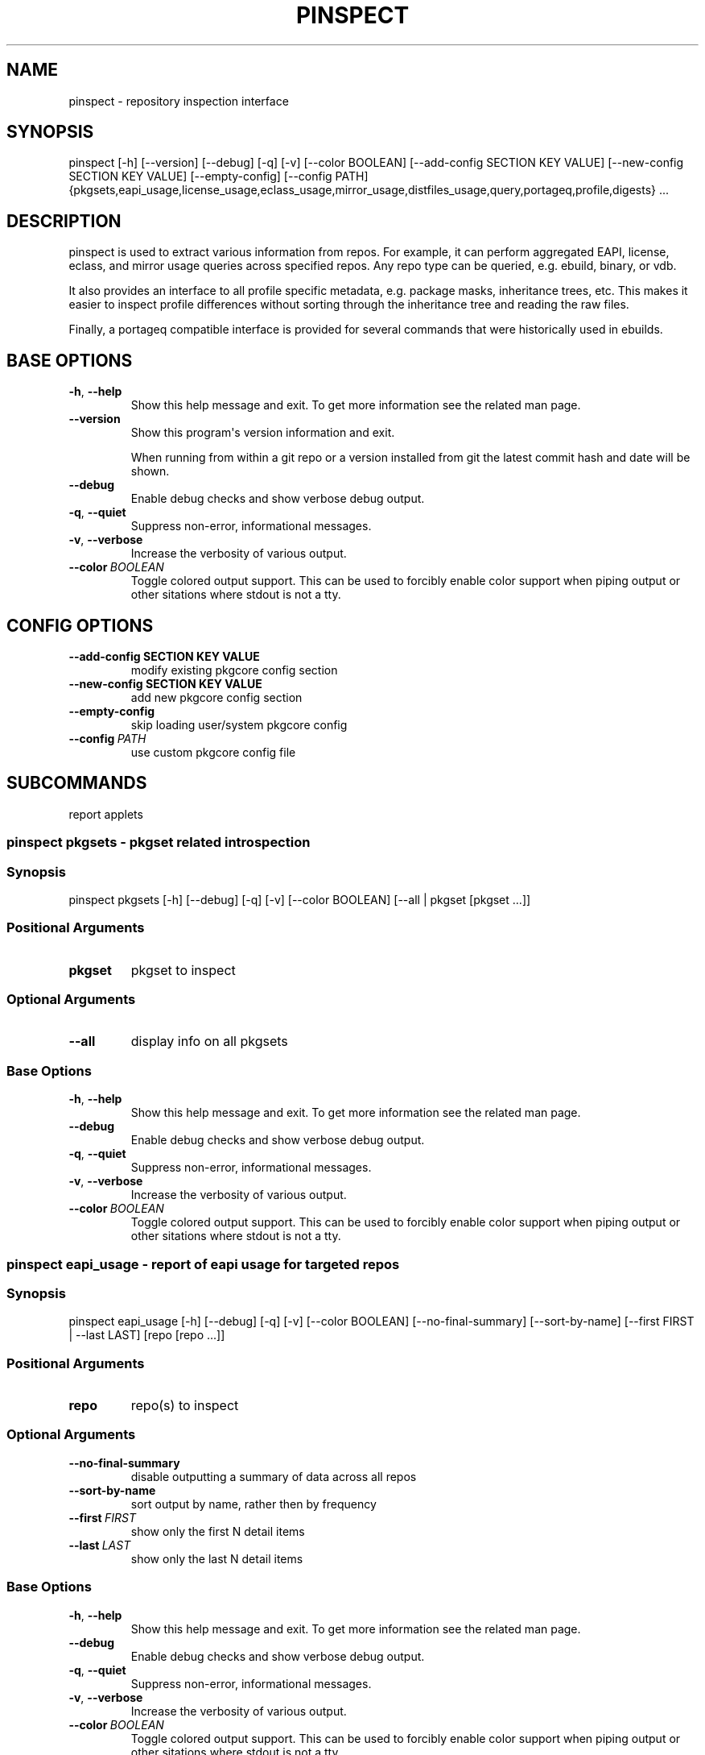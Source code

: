 .\" Man page generated from reStructuredText.
.
.TH "PINSPECT" "1" "Jul 05, 2020" "0.10.13" "pkgcore"
.SH NAME
pinspect \- repository inspection interface
.
.nr rst2man-indent-level 0
.
.de1 rstReportMargin
\\$1 \\n[an-margin]
level \\n[rst2man-indent-level]
level margin: \\n[rst2man-indent\\n[rst2man-indent-level]]
-
\\n[rst2man-indent0]
\\n[rst2man-indent1]
\\n[rst2man-indent2]
..
.de1 INDENT
.\" .rstReportMargin pre:
. RS \\$1
. nr rst2man-indent\\n[rst2man-indent-level] \\n[an-margin]
. nr rst2man-indent-level +1
.\" .rstReportMargin post:
..
.de UNINDENT
. RE
.\" indent \\n[an-margin]
.\" old: \\n[rst2man-indent\\n[rst2man-indent-level]]
.nr rst2man-indent-level -1
.\" new: \\n[rst2man-indent\\n[rst2man-indent-level]]
.in \\n[rst2man-indent\\n[rst2man-indent-level]]u
..
.SH SYNOPSIS
.sp
pinspect [\-h] [\-\-version] [\-\-debug] [\-q] [\-v] [\-\-color BOOLEAN] [\-\-add\-config SECTION KEY VALUE] [\-\-new\-config SECTION KEY VALUE] [\-\-empty\-config] [\-\-config PATH] {pkgsets,eapi_usage,license_usage,eclass_usage,mirror_usage,distfiles_usage,query,portageq,profile,digests} ...
.SH DESCRIPTION
.sp
pinspect is used to extract various information from repos. For example,
it can perform aggregated EAPI, license, eclass, and mirror usage queries
across specified repos. Any repo type can be queried, e.g. ebuild,
binary, or vdb.
.sp
It also provides an interface to all profile specific metadata, e.g. package
masks, inheritance trees, etc. This makes it easier to inspect profile
differences without sorting through the inheritance tree and reading the raw
files.
.sp
Finally, a portageq compatible interface is provided for several commands that
were historically used in ebuilds.
.SH BASE OPTIONS
.INDENT 0.0
.TP
.B \-h\fP,\fB  \-\-help
Show this help message and exit. To get more
information see the related man page.
.TP
.B \-\-version
Show this program\(aqs version information and exit.
.sp
When running from within a git repo or a version
installed from git the latest commit hash and date will
be shown.
.TP
.B \-\-debug
Enable debug checks and show verbose debug output.
.TP
.B \-q\fP,\fB  \-\-quiet
Suppress non\-error, informational messages.
.TP
.B \-v\fP,\fB  \-\-verbose
Increase the verbosity of various output.
.TP
.BI \-\-color \ BOOLEAN
Toggle colored output support. This can be used to forcibly
enable color support when piping output or other sitations
where stdout is not a tty.
.UNINDENT
.SH CONFIG OPTIONS
.INDENT 0.0
.TP
.B \-\-add\-config SECTION KEY VALUE
modify existing pkgcore config section
.TP
.B \-\-new\-config SECTION KEY VALUE
add new pkgcore config section
.UNINDENT
.INDENT 0.0
.TP
.B \-\-empty\-config
skip loading user/system pkgcore config
.TP
.BI \-\-config \ PATH
use custom pkgcore config file
.UNINDENT
.SH SUBCOMMANDS
.sp
report applets
.SS pinspect pkgsets \- pkgset related introspection
.SS Synopsis
.sp
pinspect pkgsets [\-h] [\-\-debug] [\-q] [\-v] [\-\-color BOOLEAN] [\-\-all | pkgset [pkgset ...]]
.SS Positional Arguments
.INDENT 0.0
.TP
.B pkgset
pkgset to inspect
.UNINDENT
.SS Optional Arguments
.INDENT 0.0
.TP
.B \-\-all
display info on all pkgsets
.UNINDENT
.SS Base Options
.INDENT 0.0
.TP
.B \-h\fP,\fB  \-\-help
Show this help message and exit. To get more
information see the related man page.
.TP
.B \-\-debug
Enable debug checks and show verbose debug output.
.TP
.B \-q\fP,\fB  \-\-quiet
Suppress non\-error, informational messages.
.TP
.B \-v\fP,\fB  \-\-verbose
Increase the verbosity of various output.
.TP
.BI \-\-color \ BOOLEAN
Toggle colored output support. This can be used to forcibly
enable color support when piping output or other sitations
where stdout is not a tty.
.UNINDENT
.SS pinspect eapi_usage \- report of eapi usage for targeted repos
.SS Synopsis
.sp
pinspect eapi_usage [\-h] [\-\-debug] [\-q] [\-v] [\-\-color BOOLEAN] [\-\-no\-final\-summary] [\-\-sort\-by\-name] [\-\-first FIRST | \-\-last LAST] [repo [repo ...]]
.SS Positional Arguments
.INDENT 0.0
.TP
.B repo
repo(s) to inspect
.UNINDENT
.SS Optional Arguments
.INDENT 0.0
.TP
.B \-\-no\-final\-summary
disable outputting a summary of data across all repos
.TP
.B \-\-sort\-by\-name
sort output by name, rather then by frequency
.TP
.BI \-\-first \ FIRST
show only the first N detail items
.TP
.BI \-\-last \ LAST
show only the last N detail items
.UNINDENT
.SS Base Options
.INDENT 0.0
.TP
.B \-h\fP,\fB  \-\-help
Show this help message and exit. To get more
information see the related man page.
.TP
.B \-\-debug
Enable debug checks and show verbose debug output.
.TP
.B \-q\fP,\fB  \-\-quiet
Suppress non\-error, informational messages.
.TP
.B \-v\fP,\fB  \-\-verbose
Increase the verbosity of various output.
.TP
.BI \-\-color \ BOOLEAN
Toggle colored output support. This can be used to forcibly
enable color support when piping output or other sitations
where stdout is not a tty.
.UNINDENT
.SS pinspect license_usage \- report of license usage for targeted repos
.SS Synopsis
.sp
pinspect license_usage [\-h] [\-\-debug] [\-q] [\-v] [\-\-color BOOLEAN] [\-\-no\-final\-summary] [\-\-sort\-by\-name] [\-\-first FIRST | \-\-last LAST] [repo [repo ...]]
.SS Positional Arguments
.INDENT 0.0
.TP
.B repo
repo(s) to inspect
.UNINDENT
.SS Optional Arguments
.INDENT 0.0
.TP
.B \-\-no\-final\-summary
disable outputting a summary of data across all repos
.TP
.B \-\-sort\-by\-name
sort output by name, rather then by frequency
.TP
.BI \-\-first \ FIRST
show only the first N detail items
.TP
.BI \-\-last \ LAST
show only the last N detail items
.UNINDENT
.SS Base Options
.INDENT 0.0
.TP
.B \-h\fP,\fB  \-\-help
Show this help message and exit. To get more
information see the related man page.
.TP
.B \-\-debug
Enable debug checks and show verbose debug output.
.TP
.B \-q\fP,\fB  \-\-quiet
Suppress non\-error, informational messages.
.TP
.B \-v\fP,\fB  \-\-verbose
Increase the verbosity of various output.
.TP
.BI \-\-color \ BOOLEAN
Toggle colored output support. This can be used to forcibly
enable color support when piping output or other sitations
where stdout is not a tty.
.UNINDENT
.SS pinspect eclass_usage \- report of eclass usage for targeted repos
.SS Synopsis
.sp
pinspect eclass_usage [\-h] [\-\-debug] [\-q] [\-v] [\-\-color BOOLEAN] [\-\-no\-final\-summary] [\-\-sort\-by\-name] [\-\-first FIRST | \-\-last LAST] [repo [repo ...]]
.SS Positional Arguments
.INDENT 0.0
.TP
.B repo
repo(s) to inspect
.UNINDENT
.SS Optional Arguments
.INDENT 0.0
.TP
.B \-\-no\-final\-summary
disable outputting a summary of data across all repos
.TP
.B \-\-sort\-by\-name
sort output by name, rather then by frequency
.TP
.BI \-\-first \ FIRST
show only the first N detail items
.TP
.BI \-\-last \ LAST
show only the last N detail items
.UNINDENT
.SS Base Options
.INDENT 0.0
.TP
.B \-h\fP,\fB  \-\-help
Show this help message and exit. To get more
information see the related man page.
.TP
.B \-\-debug
Enable debug checks and show verbose debug output.
.TP
.B \-q\fP,\fB  \-\-quiet
Suppress non\-error, informational messages.
.TP
.B \-v\fP,\fB  \-\-verbose
Increase the verbosity of various output.
.TP
.BI \-\-color \ BOOLEAN
Toggle colored output support. This can be used to forcibly
enable color support when piping output or other sitations
where stdout is not a tty.
.UNINDENT
.SS pinspect mirror_usage \- report of SRC_URI mirror usage for targeted repos
.SS Synopsis
.sp
pinspect mirror_usage [\-h] [\-\-debug] [\-q] [\-v] [\-\-color BOOLEAN] [\-\-no\-final\-summary] [\-\-sort\-by\-name] [\-\-first FIRST | \-\-last LAST] [repo [repo ...]]
.SS Positional Arguments
.INDENT 0.0
.TP
.B repo
repo(s) to inspect
.UNINDENT
.SS Optional Arguments
.INDENT 0.0
.TP
.B \-\-no\-final\-summary
disable outputting a summary of data across all repos
.TP
.B \-\-sort\-by\-name
sort output by name, rather then by frequency
.TP
.BI \-\-first \ FIRST
show only the first N detail items
.TP
.BI \-\-last \ LAST
show only the last N detail items
.UNINDENT
.SS Base Options
.INDENT 0.0
.TP
.B \-h\fP,\fB  \-\-help
Show this help message and exit. To get more
information see the related man page.
.TP
.B \-\-debug
Enable debug checks and show verbose debug output.
.TP
.B \-q\fP,\fB  \-\-quiet
Suppress non\-error, informational messages.
.TP
.B \-v\fP,\fB  \-\-verbose
Increase the verbosity of various output.
.TP
.BI \-\-color \ BOOLEAN
Toggle colored output support. This can be used to forcibly
enable color support when piping output or other sitations
where stdout is not a tty.
.UNINDENT
.SS pinspect distfiles_usage \- report detailing distfiles space usage for targeted repos
.SS Synopsis
.sp
pinspect distfiles_usage [\-h] [\-\-debug] [\-q] [\-v] [\-\-color BOOLEAN] [\-\-no\-final\-summary | \-\-no\-repo\-summary | \-\-no\-detail] [\-\-sort\-by\-name] [\-\-first FIRST | \-\-last LAST] [\-\-include\-nonmirrored] [\-\-include\-restricted] [repo [repo ...]]
.SS Positional Arguments
.INDENT 0.0
.TP
.B repo
repo(s) to inspect
.UNINDENT
.SS Optional Arguments
.INDENT 0.0
.TP
.B \-\-no\-final\-summary
disable outputting a summary of data across all repos
.TP
.B \-\-no\-repo\-summary
disable outputting repo summaries
.TP
.B \-\-no\-detail
disable outputting a detail view of all repos
.TP
.B \-\-sort\-by\-name
sort output by name, rather then by frequency
.TP
.BI \-\-first \ FIRST
show only the first N detail items
.TP
.BI \-\-last \ LAST
show only the last N detail items
.TP
.B \-\-include\-nonmirrored
if set, nonmirrored  distfiles will be included in the total
.TP
.B \-\-include\-restricted
if set, fetch restricted distfiles will be included in the total
.UNINDENT
.SS Base Options
.INDENT 0.0
.TP
.B \-h\fP,\fB  \-\-help
Show this help message and exit. To get more
information see the related man page.
.TP
.B \-\-debug
Enable debug checks and show verbose debug output.
.TP
.B \-q\fP,\fB  \-\-quiet
Suppress non\-error, informational messages.
.TP
.B \-v\fP,\fB  \-\-verbose
Increase the verbosity of various output.
.TP
.BI \-\-color \ BOOLEAN
Toggle colored output support. This can be used to forcibly
enable color support when piping output or other sitations
where stdout is not a tty.
.UNINDENT
.SS pinspect query \- auxiliary access to ebuild/repo info via portageq akin api
.SS Synopsis
.sp
pinspect query [\-h] [\-\-debug] [\-q] [\-v] [\-\-color BOOLEAN] {best_version,env_var,get_profiles,get_repo_path,get_repos,has_version,mass_best_version} ...
.SS Base Options
.INDENT 0.0
.TP
.B \-h\fP,\fB  \-\-help
Show this help message and exit. To get more
information see the related man page.
.TP
.B \-\-debug
Enable debug checks and show verbose debug output.
.TP
.B \-q\fP,\fB  \-\-quiet
Suppress non\-error, informational messages.
.TP
.B \-v\fP,\fB  \-\-verbose
Increase the verbosity of various output.
.TP
.BI \-\-color \ BOOLEAN
Toggle colored output support. This can be used to forcibly
enable color support when piping output or other sitations
where stdout is not a tty.
.UNINDENT
.SS Subcommands
.sp
query commands
.SS pinspect query best_version \- Return the maximum visible version for a given atom.
.SS Synopsis
.sp
pinspect query best_version [\-h] [\-\-debug] [\-q] [\-v] [\-\-color BOOLEAN] [\-\-eapi ATOM_KLS] [\-\-use USE] [\-\-domain DOMAIN | \-\-domain\-at\-root DOMAIN] atom
.SS Positional Arguments
.INDENT 0.0
.TP
.B atom
atom to inspect
.UNINDENT
.SS Optional Arguments
.INDENT 0.0
.TP
.BI \-\-eapi \ ATOM_KLS
limit all operations to just what the given EAPI supports.
.TP
.BI \-\-use \ USE
override the use flags used for transititive USE deps\- dev\-lang/python[threads=] for example
.TP
.BI \-\-domain \ DOMAIN
custom pkgcore domain to use for this operation
.TP
.BI \-\-domain\-at\-root \ DOMAIN
specify the domain to use via its root path
.UNINDENT
.SS Base Options
.INDENT 0.0
.TP
.B \-h\fP,\fB  \-\-help
Show this help message and exit. To get more
information see the related man page.
.TP
.B \-\-debug
Enable debug checks and show verbose debug output.
.TP
.B \-q\fP,\fB  \-\-quiet
Suppress non\-error, informational messages.
.TP
.B \-v\fP,\fB  \-\-verbose
Increase the verbosity of various output.
.TP
.BI \-\-color \ BOOLEAN
Toggle colored output support. This can be used to forcibly
enable color support when piping output or other sitations
where stdout is not a tty.
.UNINDENT
.SS pinspect query env_var \- return configuration defined variables.
.SS Synopsis
.sp
pinspect query env_var [\-h] [\-\-debug] [\-q] [\-v] [\-\-color BOOLEAN] [\-\-eapi ATOM_KLS] [\-\-use USE] [\-\-domain DOMAIN | \-\-domain\-at\-root DOMAIN] variable [variable ...]
.SS Positional Arguments
.INDENT 0.0
.TP
.B variable
variable to inspect
.UNINDENT
.SS Optional Arguments
.INDENT 0.0
.TP
.BI \-\-eapi \ ATOM_KLS
limit all operations to just what the given EAPI supports.
.TP
.BI \-\-use \ USE
override the use flags used for transititive USE deps\- dev\-lang/python[threads=] for example
.TP
.BI \-\-domain \ DOMAIN
custom pkgcore domain to use for this operation
.TP
.BI \-\-domain\-at\-root \ DOMAIN
specify the domain to use via its root path
.UNINDENT
.SS Base Options
.INDENT 0.0
.TP
.B \-h\fP,\fB  \-\-help
Show this help message and exit. To get more
information see the related man page.
.TP
.B \-\-debug
Enable debug checks and show verbose debug output.
.TP
.B \-q\fP,\fB  \-\-quiet
Suppress non\-error, informational messages.
.TP
.B \-v\fP,\fB  \-\-verbose
Increase the verbosity of various output.
.TP
.BI \-\-color \ BOOLEAN
Toggle colored output support. This can be used to forcibly
enable color support when piping output or other sitations
where stdout is not a tty.
.UNINDENT
.SS pinspect query get_profiles
.SS Synopsis
.sp
pinspect query get_profiles [\-h] [\-\-debug] [\-q] [\-v] [\-\-color BOOLEAN] [\-\-eapi ATOM_KLS] [\-\-use USE] [\-\-domain DOMAIN | \-\-domain\-at\-root DOMAIN] repo_id
.SS Positional Arguments
.INDENT 0.0
.TP
.B repo_id
repo_id to inspect
.UNINDENT
.SS Optional Arguments
.INDENT 0.0
.TP
.BI \-\-eapi \ ATOM_KLS
limit all operations to just what the given EAPI supports.
.TP
.BI \-\-use \ USE
override the use flags used for transititive USE deps\- dev\-lang/python[threads=] for example
.TP
.BI \-\-domain \ DOMAIN
custom pkgcore domain to use for this operation
.TP
.BI \-\-domain\-at\-root \ DOMAIN
specify the domain to use via its root path
.UNINDENT
.SS Base Options
.INDENT 0.0
.TP
.B \-h\fP,\fB  \-\-help
Show this help message and exit. To get more
information see the related man page.
.TP
.B \-\-debug
Enable debug checks and show verbose debug output.
.TP
.B \-q\fP,\fB  \-\-quiet
Suppress non\-error, informational messages.
.TP
.B \-v\fP,\fB  \-\-verbose
Increase the verbosity of various output.
.TP
.BI \-\-color \ BOOLEAN
Toggle colored output support. This can be used to forcibly
enable color support when piping output or other sitations
where stdout is not a tty.
.UNINDENT
.SS pinspect query get_repo_path
.SS Synopsis
.sp
pinspect query get_repo_path [\-h] [\-\-debug] [\-q] [\-v] [\-\-color BOOLEAN] [\-\-eapi ATOM_KLS] [\-\-use USE] [\-\-domain DOMAIN | \-\-domain\-at\-root DOMAIN] repo_id
.SS Positional Arguments
.INDENT 0.0
.TP
.B repo_id
repo_id to inspect
.UNINDENT
.SS Optional Arguments
.INDENT 0.0
.TP
.BI \-\-eapi \ ATOM_KLS
limit all operations to just what the given EAPI supports.
.TP
.BI \-\-use \ USE
override the use flags used for transititive USE deps\- dev\-lang/python[threads=] for example
.TP
.BI \-\-domain \ DOMAIN
custom pkgcore domain to use for this operation
.TP
.BI \-\-domain\-at\-root \ DOMAIN
specify the domain to use via its root path
.UNINDENT
.SS Base Options
.INDENT 0.0
.TP
.B \-h\fP,\fB  \-\-help
Show this help message and exit. To get more
information see the related man page.
.TP
.B \-\-debug
Enable debug checks and show verbose debug output.
.TP
.B \-q\fP,\fB  \-\-quiet
Suppress non\-error, informational messages.
.TP
.B \-v\fP,\fB  \-\-verbose
Increase the verbosity of various output.
.TP
.BI \-\-color \ BOOLEAN
Toggle colored output support. This can be used to forcibly
enable color support when piping output or other sitations
where stdout is not a tty.
.UNINDENT
.SS pinspect query get_repos
.SS Synopsis
.sp
pinspect query get_repos [\-h] [\-\-debug] [\-q] [\-v] [\-\-color BOOLEAN] [\-\-eapi ATOM_KLS] [\-\-use USE] [\-\-domain DOMAIN | \-\-domain\-at\-root DOMAIN]
.SS Optional Arguments
.INDENT 0.0
.TP
.BI \-\-eapi \ ATOM_KLS
limit all operations to just what the given EAPI supports.
.TP
.BI \-\-use \ USE
override the use flags used for transititive USE deps\- dev\-lang/python[threads=] for example
.TP
.BI \-\-domain \ DOMAIN
custom pkgcore domain to use for this operation
.TP
.BI \-\-domain\-at\-root \ DOMAIN
specify the domain to use via its root path
.UNINDENT
.SS Base Options
.INDENT 0.0
.TP
.B \-h\fP,\fB  \-\-help
Show this help message and exit. To get more
information see the related man page.
.TP
.B \-\-debug
Enable debug checks and show verbose debug output.
.TP
.B \-q\fP,\fB  \-\-quiet
Suppress non\-error, informational messages.
.TP
.B \-v\fP,\fB  \-\-verbose
Increase the verbosity of various output.
.TP
.BI \-\-color \ BOOLEAN
Toggle colored output support. This can be used to forcibly
enable color support when piping output or other sitations
where stdout is not a tty.
.UNINDENT
.SS pinspect query has_version \- Return 0 if an atom is merged, 1 if not.
.SS Synopsis
.sp
pinspect query has_version [\-h] [\-\-debug] [\-q] [\-v] [\-\-color BOOLEAN] [\-\-eapi ATOM_KLS] [\-\-use USE] [\-\-domain DOMAIN | \-\-domain\-at\-root DOMAIN] atom
.SS Positional Arguments
.INDENT 0.0
.TP
.B atom
atom to inspect
.UNINDENT
.SS Optional Arguments
.INDENT 0.0
.TP
.BI \-\-eapi \ ATOM_KLS
limit all operations to just what the given EAPI supports.
.TP
.BI \-\-use \ USE
override the use flags used for transititive USE deps\- dev\-lang/python[threads=] for example
.TP
.BI \-\-domain \ DOMAIN
custom pkgcore domain to use for this operation
.TP
.BI \-\-domain\-at\-root \ DOMAIN
specify the domain to use via its root path
.UNINDENT
.SS Base Options
.INDENT 0.0
.TP
.B \-h\fP,\fB  \-\-help
Show this help message and exit. To get more
information see the related man page.
.TP
.B \-\-debug
Enable debug checks and show verbose debug output.
.TP
.B \-q\fP,\fB  \-\-quiet
Suppress non\-error, informational messages.
.TP
.B \-v\fP,\fB  \-\-verbose
Increase the verbosity of various output.
.TP
.BI \-\-color \ BOOLEAN
Toggle colored output support. This can be used to forcibly
enable color support when piping output or other sitations
where stdout is not a tty.
.UNINDENT
.SS pinspect query mass_best_version \- multiple best_version calls.
.SS Synopsis
.sp
pinspect query mass_best_version [\-h] [\-\-debug] [\-q] [\-v] [\-\-color BOOLEAN] [\-\-eapi ATOM_KLS] [\-\-use USE] [\-\-domain DOMAIN | \-\-domain\-at\-root DOMAIN] atom [atom ...]
.SS Positional Arguments
.INDENT 0.0
.TP
.B atom
atom to inspect
.UNINDENT
.SS Optional Arguments
.INDENT 0.0
.TP
.BI \-\-eapi \ ATOM_KLS
limit all operations to just what the given EAPI supports.
.TP
.BI \-\-use \ USE
override the use flags used for transititive USE deps\- dev\-lang/python[threads=] for example
.TP
.BI \-\-domain \ DOMAIN
custom pkgcore domain to use for this operation
.TP
.BI \-\-domain\-at\-root \ DOMAIN
specify the domain to use via its root path
.UNINDENT
.SS Base Options
.INDENT 0.0
.TP
.B \-h\fP,\fB  \-\-help
Show this help message and exit. To get more
information see the related man page.
.TP
.B \-\-debug
Enable debug checks and show verbose debug output.
.TP
.B \-q\fP,\fB  \-\-quiet
Suppress non\-error, informational messages.
.TP
.B \-v\fP,\fB  \-\-verbose
Increase the verbosity of various output.
.TP
.BI \-\-color \ BOOLEAN
Toggle colored output support. This can be used to forcibly
enable color support when piping output or other sitations
where stdout is not a tty.
.UNINDENT
.SS pinspect portageq \- portageq compatible interface to query commands
.SS Synopsis
.sp
pinspect portageq [\-h] [\-\-debug] [\-q] [\-v] [\-\-color BOOLEAN] {best_version,envvar,envvar2,get_repo_news_path,get_repo_path,get_repos,has_version,mass_best_version,match} ...
.SS Base Options
.INDENT 0.0
.TP
.B \-h\fP,\fB  \-\-help
Show this help message and exit. To get more
information see the related man page.
.TP
.B \-\-debug
Enable debug checks and show verbose debug output.
.TP
.B \-q\fP,\fB  \-\-quiet
Suppress non\-error, informational messages.
.TP
.B \-v\fP,\fB  \-\-verbose
Increase the verbosity of various output.
.TP
.BI \-\-color \ BOOLEAN
Toggle colored output support. This can be used to forcibly
enable color support when piping output or other sitations
where stdout is not a tty.
.UNINDENT
.SS Subcommands
.sp
portageq commands
.SS pinspect portageq best_version \- Return the maximum visible version for a given atom.
.SS Synopsis
.sp
pinspect portageq best_version [\-h] [\-\-debug] [\-q] [\-v] [\-\-color BOOLEAN] [\-\-eapi ATOM_KLS] [\-\-use USE] root atom
.SS Positional Arguments
.INDENT 0.0
.TP
.B root
the domain that lives at root will be used
.TP
.B atom
atom to inspect
.UNINDENT
.SS Optional Arguments
.INDENT 0.0
.TP
.BI \-\-eapi \ ATOM_KLS
limit all operations to just what the given EAPI supports.
.TP
.BI \-\-use \ USE
override the use flags used for transititive USE deps\- dev\-lang/python[threads=] for example
.UNINDENT
.SS Base Options
.INDENT 0.0
.TP
.B \-h\fP,\fB  \-\-help
Show this help message and exit. To get more
information see the related man page.
.TP
.B \-\-debug
Enable debug checks and show verbose debug output.
.TP
.B \-q\fP,\fB  \-\-quiet
Suppress non\-error, informational messages.
.TP
.B \-v\fP,\fB  \-\-verbose
Increase the verbosity of various output.
.TP
.BI \-\-color \ BOOLEAN
Toggle colored output support. This can be used to forcibly
enable color support when piping output or other sitations
where stdout is not a tty.
.UNINDENT
.SS pinspect portageq envvar \- return configuration defined variables.  Use envvar2 instead, this will be removed.
.SS Synopsis
.sp
pinspect portageq envvar [\-h] [\-\-debug] [\-q] [\-v] [\-\-color BOOLEAN] [\-\-eapi ATOM_KLS] [\-\-use USE] [root] variable [variable ...]
.SS Positional Arguments
.INDENT 0.0
.TP
.B root
the domain that lives at root will be used
.TP
.B variable
variable to inspect
.UNINDENT
.SS Optional Arguments
.INDENT 0.0
.TP
.BI \-\-eapi \ ATOM_KLS
limit all operations to just what the given EAPI supports.
.TP
.BI \-\-use \ USE
override the use flags used for transititive USE deps\- dev\-lang/python[threads=] for example
.UNINDENT
.SS Base Options
.INDENT 0.0
.TP
.B \-h\fP,\fB  \-\-help
Show this help message and exit. To get more
information see the related man page.
.TP
.B \-\-debug
Enable debug checks and show verbose debug output.
.TP
.B \-q\fP,\fB  \-\-quiet
Suppress non\-error, informational messages.
.TP
.B \-v\fP,\fB  \-\-verbose
Increase the verbosity of various output.
.TP
.BI \-\-color \ BOOLEAN
Toggle colored output support. This can be used to forcibly
enable color support when piping output or other sitations
where stdout is not a tty.
.UNINDENT
.SS pinspect portageq envvar2 \- return configuration defined variables.
.SS Synopsis
.sp
pinspect portageq envvar2 [\-h] [\-\-debug] [\-q] [\-v] [\-\-color BOOLEAN] [\-\-eapi ATOM_KLS] [\-\-use USE] root variable [variable ...]
.SS Positional Arguments
.INDENT 0.0
.TP
.B root
the domain that lives at root will be used
.TP
.B variable
variable to inspect
.UNINDENT
.SS Optional Arguments
.INDENT 0.0
.TP
.BI \-\-eapi \ ATOM_KLS
limit all operations to just what the given EAPI supports.
.TP
.BI \-\-use \ USE
override the use flags used for transititive USE deps\- dev\-lang/python[threads=] for example
.UNINDENT
.SS Base Options
.INDENT 0.0
.TP
.B \-h\fP,\fB  \-\-help
Show this help message and exit. To get more
information see the related man page.
.TP
.B \-\-debug
Enable debug checks and show verbose debug output.
.TP
.B \-q\fP,\fB  \-\-quiet
Suppress non\-error, informational messages.
.TP
.B \-v\fP,\fB  \-\-verbose
Increase the verbosity of various output.
.TP
.BI \-\-color \ BOOLEAN
Toggle colored output support. This can be used to forcibly
enable color support when piping output or other sitations
where stdout is not a tty.
.UNINDENT
.SS pinspect portageq get_repo_news_path
.SS Synopsis
.sp
pinspect portageq get_repo_news_path [\-h] [\-\-debug] [\-q] [\-v] [\-\-color BOOLEAN] [\-\-eapi ATOM_KLS] [\-\-use USE] [root] repo_id
.SS Positional Arguments
.INDENT 0.0
.TP
.B root
root to inspect
.TP
.B repo_id
repo_id to inspect
.UNINDENT
.SS Optional Arguments
.INDENT 0.0
.TP
.BI \-\-eapi \ ATOM_KLS
limit all operations to just what the given EAPI supports.
.TP
.BI \-\-use \ USE
override the use flags used for transititive USE deps\- dev\-lang/python[threads=] for example
.UNINDENT
.SS Base Options
.INDENT 0.0
.TP
.B \-h\fP,\fB  \-\-help
Show this help message and exit. To get more
information see the related man page.
.TP
.B \-\-debug
Enable debug checks and show verbose debug output.
.TP
.B \-q\fP,\fB  \-\-quiet
Suppress non\-error, informational messages.
.TP
.B \-v\fP,\fB  \-\-verbose
Increase the verbosity of various output.
.TP
.BI \-\-color \ BOOLEAN
Toggle colored output support. This can be used to forcibly
enable color support when piping output or other sitations
where stdout is not a tty.
.UNINDENT
.SS pinspect portageq get_repo_path
.SS Synopsis
.sp
pinspect portageq get_repo_path [\-h] [\-\-debug] [\-q] [\-v] [\-\-color BOOLEAN] [\-\-eapi ATOM_KLS] [\-\-use USE] root repo_id
.SS Positional Arguments
.INDENT 0.0
.TP
.B root
the domain that lives at root will be used
.TP
.B repo_id
repo_id to inspect
.UNINDENT
.SS Optional Arguments
.INDENT 0.0
.TP
.BI \-\-eapi \ ATOM_KLS
limit all operations to just what the given EAPI supports.
.TP
.BI \-\-use \ USE
override the use flags used for transititive USE deps\- dev\-lang/python[threads=] for example
.UNINDENT
.SS Base Options
.INDENT 0.0
.TP
.B \-h\fP,\fB  \-\-help
Show this help message and exit. To get more
information see the related man page.
.TP
.B \-\-debug
Enable debug checks and show verbose debug output.
.TP
.B \-q\fP,\fB  \-\-quiet
Suppress non\-error, informational messages.
.TP
.B \-v\fP,\fB  \-\-verbose
Increase the verbosity of various output.
.TP
.BI \-\-color \ BOOLEAN
Toggle colored output support. This can be used to forcibly
enable color support when piping output or other sitations
where stdout is not a tty.
.UNINDENT
.SS pinspect portageq get_repos
.SS Synopsis
.sp
pinspect portageq get_repos [\-h] [\-\-debug] [\-q] [\-v] [\-\-color BOOLEAN] [\-\-eapi ATOM_KLS] [\-\-use USE] [root]
.SS Positional Arguments
.INDENT 0.0
.TP
.B root
the domain that lives at root will be used
.UNINDENT
.SS Optional Arguments
.INDENT 0.0
.TP
.BI \-\-eapi \ ATOM_KLS
limit all operations to just what the given EAPI supports.
.TP
.BI \-\-use \ USE
override the use flags used for transititive USE deps\- dev\-lang/python[threads=] for example
.UNINDENT
.SS Base Options
.INDENT 0.0
.TP
.B \-h\fP,\fB  \-\-help
Show this help message and exit. To get more
information see the related man page.
.TP
.B \-\-debug
Enable debug checks and show verbose debug output.
.TP
.B \-q\fP,\fB  \-\-quiet
Suppress non\-error, informational messages.
.TP
.B \-v\fP,\fB  \-\-verbose
Increase the verbosity of various output.
.TP
.BI \-\-color \ BOOLEAN
Toggle colored output support. This can be used to forcibly
enable color support when piping output or other sitations
where stdout is not a tty.
.UNINDENT
.SS pinspect portageq has_version \- Return 0 if an atom is merged, 1 if not.
.SS Synopsis
.sp
pinspect portageq has_version [\-h] [\-\-debug] [\-q] [\-v] [\-\-color BOOLEAN] [\-\-eapi ATOM_KLS] [\-\-use USE] root atom
.SS Positional Arguments
.INDENT 0.0
.TP
.B root
the domain that lives at root will be used
.TP
.B atom
atom to inspect
.UNINDENT
.SS Optional Arguments
.INDENT 0.0
.TP
.BI \-\-eapi \ ATOM_KLS
limit all operations to just what the given EAPI supports.
.TP
.BI \-\-use \ USE
override the use flags used for transititive USE deps\- dev\-lang/python[threads=] for example
.UNINDENT
.SS Base Options
.INDENT 0.0
.TP
.B \-h\fP,\fB  \-\-help
Show this help message and exit. To get more
information see the related man page.
.TP
.B \-\-debug
Enable debug checks and show verbose debug output.
.TP
.B \-q\fP,\fB  \-\-quiet
Suppress non\-error, informational messages.
.TP
.B \-v\fP,\fB  \-\-verbose
Increase the verbosity of various output.
.TP
.BI \-\-color \ BOOLEAN
Toggle colored output support. This can be used to forcibly
enable color support when piping output or other sitations
where stdout is not a tty.
.UNINDENT
.SS pinspect portageq mass_best_version \- multiple best_version calls.
.SS Synopsis
.sp
pinspect portageq mass_best_version [\-h] [\-\-debug] [\-q] [\-v] [\-\-color BOOLEAN] [\-\-eapi ATOM_KLS] [\-\-use USE] root atom [atom ...]
.SS Positional Arguments
.INDENT 0.0
.TP
.B root
the domain that lives at root will be used
.TP
.B atom
atom to inspect
.UNINDENT
.SS Optional Arguments
.INDENT 0.0
.TP
.BI \-\-eapi \ ATOM_KLS
limit all operations to just what the given EAPI supports.
.TP
.BI \-\-use \ USE
override the use flags used for transititive USE deps\- dev\-lang/python[threads=] for example
.UNINDENT
.SS Base Options
.INDENT 0.0
.TP
.B \-h\fP,\fB  \-\-help
Show this help message and exit. To get more
information see the related man page.
.TP
.B \-\-debug
Enable debug checks and show verbose debug output.
.TP
.B \-q\fP,\fB  \-\-quiet
Suppress non\-error, informational messages.
.TP
.B \-v\fP,\fB  \-\-verbose
Increase the verbosity of various output.
.TP
.BI \-\-color \ BOOLEAN
Toggle colored output support. This can be used to forcibly
enable color support when piping output or other sitations
where stdout is not a tty.
.UNINDENT
.SS pinspect portageq match \- shorthand for \fIpquery \-\-installed\fP
.SS Synopsis
.sp
pinspect portageq match [\-h] [\-\-debug] [\-q] [\-v] [\-\-color BOOLEAN] [\-\-eapi ATOM_KLS] [\-\-use USE] root atom
.SS Positional Arguments
.INDENT 0.0
.TP
.B root
the domain that lives at root will be used
.TP
.B atom
atom to inspect
.UNINDENT
.SS Optional Arguments
.INDENT 0.0
.TP
.BI \-\-eapi \ ATOM_KLS
limit all operations to just what the given EAPI supports.
.TP
.BI \-\-use \ USE
override the use flags used for transititive USE deps\- dev\-lang/python[threads=] for example
.UNINDENT
.SS Base Options
.INDENT 0.0
.TP
.B \-h\fP,\fB  \-\-help
Show this help message and exit. To get more
information see the related man page.
.TP
.B \-\-debug
Enable debug checks and show verbose debug output.
.TP
.B \-q\fP,\fB  \-\-quiet
Suppress non\-error, informational messages.
.TP
.B \-v\fP,\fB  \-\-verbose
Increase the verbosity of various output.
.TP
.BI \-\-color \ BOOLEAN
Toggle colored output support. This can be used to forcibly
enable color support when piping output or other sitations
where stdout is not a tty.
.UNINDENT
.SS pinspect profile \- profile related querying
.SS Synopsis
.sp
pinspect profile [\-h] [\-\-debug] [\-q] [\-v] [\-\-color BOOLEAN] [\-r REPO] {parent,eapi,status,deprecated,provided,system,use_expand,iuse_effective,masks,unmasks,bashrcs,keywords,accept_keywords,use,masked_use,stable_masked_use,forced_use,stable_forced_use,defaults,arch} ...
.SS Base Options
.INDENT 0.0
.TP
.B \-h\fP,\fB  \-\-help
Show this help message and exit. To get more
information see the related man page.
.TP
.B \-\-debug
Enable debug checks and show verbose debug output.
.TP
.B \-q\fP,\fB  \-\-quiet
Suppress non\-error, informational messages.
.TP
.B \-v\fP,\fB  \-\-verbose
Increase the verbosity of various output.
.TP
.BI \-\-color \ BOOLEAN
Toggle colored output support. This can be used to forcibly
enable color support when piping output or other sitations
where stdout is not a tty.
.UNINDENT
.SS Subcommand Options
.INDENT 0.0
.TP
.BI \-r \ REPO\fR,\fB \ \-\-repo \ REPO
target repo
.UNINDENT
.SS Subcommands
.sp
profile commands
.SS pinspect profile parent \- output the linearized tree of inherited parents
.SS Synopsis
.sp
pinspect profile parent [\-h] [\-\-debug] [\-q] [\-v] [\-\-color BOOLEAN] [profile]
.SS Positional Arguments
.INDENT 0.0
.TP
.B profile
path to the profile to inspect
.UNINDENT
.SS Base Options
.INDENT 0.0
.TP
.B \-h\fP,\fB  \-\-help
Show this help message and exit. To get more
information see the related man page.
.TP
.B \-\-debug
Enable debug checks and show verbose debug output.
.TP
.B \-q\fP,\fB  \-\-quiet
Suppress non\-error, informational messages.
.TP
.B \-v\fP,\fB  \-\-verbose
Increase the verbosity of various output.
.TP
.BI \-\-color \ BOOLEAN
Toggle colored output support. This can be used to forcibly
enable color support when piping output or other sitations
where stdout is not a tty.
.UNINDENT
.SS pinspect profile eapi \- output EAPI support required for reading this profile
.SS Synopsis
.sp
pinspect profile eapi [\-h] [\-\-debug] [\-q] [\-v] [\-\-color BOOLEAN] [profile]
.SS Positional Arguments
.INDENT 0.0
.TP
.B profile
path to the profile to inspect
.UNINDENT
.SS Base Options
.INDENT 0.0
.TP
.B \-h\fP,\fB  \-\-help
Show this help message and exit. To get more
information see the related man page.
.TP
.B \-\-debug
Enable debug checks and show verbose debug output.
.TP
.B \-q\fP,\fB  \-\-quiet
Suppress non\-error, informational messages.
.TP
.B \-v\fP,\fB  \-\-verbose
Increase the verbosity of various output.
.TP
.BI \-\-color \ BOOLEAN
Toggle colored output support. This can be used to forcibly
enable color support when piping output or other sitations
where stdout is not a tty.
.UNINDENT
.SS pinspect profile status \- output profile status
.SS Synopsis
.sp
pinspect profile status [\-h] [\-\-debug] [\-q] [\-v] [\-\-color BOOLEAN] [profile]
.SS Positional Arguments
.INDENT 0.0
.TP
.B profile
path to the profile to inspect
.UNINDENT
.SS Base Options
.INDENT 0.0
.TP
.B \-h\fP,\fB  \-\-help
Show this help message and exit. To get more
information see the related man page.
.TP
.B \-\-debug
Enable debug checks and show verbose debug output.
.TP
.B \-q\fP,\fB  \-\-quiet
Suppress non\-error, informational messages.
.TP
.B \-v\fP,\fB  \-\-verbose
Increase the verbosity of various output.
.TP
.BI \-\-color \ BOOLEAN
Toggle colored output support. This can be used to forcibly
enable color support when piping output or other sitations
where stdout is not a tty.
.UNINDENT
.SS pinspect profile deprecated \- dump deprecation notices, if any
.SS Synopsis
.sp
pinspect profile deprecated [\-h] [\-\-debug] [\-q] [\-v] [\-\-color BOOLEAN] [profile]
.SS Positional Arguments
.INDENT 0.0
.TP
.B profile
path to the profile to inspect
.UNINDENT
.SS Base Options
.INDENT 0.0
.TP
.B \-h\fP,\fB  \-\-help
Show this help message and exit. To get more
information see the related man page.
.TP
.B \-\-debug
Enable debug checks and show verbose debug output.
.TP
.B \-q\fP,\fB  \-\-quiet
Suppress non\-error, informational messages.
.TP
.B \-v\fP,\fB  \-\-verbose
Increase the verbosity of various output.
.TP
.BI \-\-color \ BOOLEAN
Toggle colored output support. This can be used to forcibly
enable color support when piping output or other sitations
where stdout is not a tty.
.UNINDENT
.SS pinspect profile provided \- list all package.provided packages
.SS Synopsis
.sp
pinspect profile provided [\-h] [\-\-debug] [\-q] [\-v] [\-\-color BOOLEAN] [profile]
.SS Positional Arguments
.INDENT 0.0
.TP
.B profile
path to the profile to inspect
.UNINDENT
.SS Base Options
.INDENT 0.0
.TP
.B \-h\fP,\fB  \-\-help
Show this help message and exit. To get more
information see the related man page.
.TP
.B \-\-debug
Enable debug checks and show verbose debug output.
.TP
.B \-q\fP,\fB  \-\-quiet
Suppress non\-error, informational messages.
.TP
.B \-v\fP,\fB  \-\-verbose
Increase the verbosity of various output.
.TP
.BI \-\-color \ BOOLEAN
Toggle colored output support. This can be used to forcibly
enable color support when piping output or other sitations
where stdout is not a tty.
.UNINDENT
.SS pinspect profile system \- output the system package set
.SS Synopsis
.sp
pinspect profile system [\-h] [\-\-debug] [\-q] [\-v] [\-\-color BOOLEAN] [profile]
.SS Positional Arguments
.INDENT 0.0
.TP
.B profile
path to the profile to inspect
.UNINDENT
.SS Base Options
.INDENT 0.0
.TP
.B \-h\fP,\fB  \-\-help
Show this help message and exit. To get more
information see the related man page.
.TP
.B \-\-debug
Enable debug checks and show verbose debug output.
.TP
.B \-q\fP,\fB  \-\-quiet
Suppress non\-error, informational messages.
.TP
.B \-v\fP,\fB  \-\-verbose
Increase the verbosity of various output.
.TP
.BI \-\-color \ BOOLEAN
Toggle colored output support. This can be used to forcibly
enable color support when piping output or other sitations
where stdout is not a tty.
.UNINDENT
.SS pinspect profile use_expand \- output the USE_EXPAND configuration for this profile
.SS Synopsis
.sp
pinspect profile use_expand [\-h] [\-\-debug] [\-q] [\-v] [\-\-color BOOLEAN] [profile]
.SS Positional Arguments
.INDENT 0.0
.TP
.B profile
path to the profile to inspect
.UNINDENT
.SS Base Options
.INDENT 0.0
.TP
.B \-h\fP,\fB  \-\-help
Show this help message and exit. To get more
information see the related man page.
.TP
.B \-\-debug
Enable debug checks and show verbose debug output.
.TP
.B \-q\fP,\fB  \-\-quiet
Suppress non\-error, informational messages.
.TP
.B \-v\fP,\fB  \-\-verbose
Increase the verbosity of various output.
.TP
.BI \-\-color \ BOOLEAN
Toggle colored output support. This can be used to forcibly
enable color support when piping output or other sitations
where stdout is not a tty.
.UNINDENT
.SS pinspect profile iuse_effective \- output the IUSE_EFFECTIVE value for this profile
.SS Synopsis
.sp
pinspect profile iuse_effective [\-h] [\-\-debug] [\-q] [\-v] [\-\-color BOOLEAN] [profile]
.SS Positional Arguments
.INDENT 0.0
.TP
.B profile
path to the profile to inspect
.UNINDENT
.SS Base Options
.INDENT 0.0
.TP
.B \-h\fP,\fB  \-\-help
Show this help message and exit. To get more
information see the related man page.
.TP
.B \-\-debug
Enable debug checks and show verbose debug output.
.TP
.B \-q\fP,\fB  \-\-quiet
Suppress non\-error, informational messages.
.TP
.B \-v\fP,\fB  \-\-verbose
Increase the verbosity of various output.
.TP
.BI \-\-color \ BOOLEAN
Toggle colored output support. This can be used to forcibly
enable color support when piping output or other sitations
where stdout is not a tty.
.UNINDENT
.SS pinspect profile masks \- inspect package masks
.SS Synopsis
.sp
pinspect profile masks [\-h] [\-\-debug] [\-q] [\-v] [\-\-color BOOLEAN] [profile]
.SS Positional Arguments
.INDENT 0.0
.TP
.B profile
path to the profile to inspect
.UNINDENT
.SS Base Options
.INDENT 0.0
.TP
.B \-h\fP,\fB  \-\-help
Show this help message and exit. To get more
information see the related man page.
.TP
.B \-\-debug
Enable debug checks and show verbose debug output.
.TP
.B \-q\fP,\fB  \-\-quiet
Suppress non\-error, informational messages.
.TP
.B \-v\fP,\fB  \-\-verbose
Increase the verbosity of various output.
.TP
.BI \-\-color \ BOOLEAN
Toggle colored output support. This can be used to forcibly
enable color support when piping output or other sitations
where stdout is not a tty.
.UNINDENT
.SS pinspect profile unmasks \- inspect package unmasks
.SS Synopsis
.sp
pinspect profile unmasks [\-h] [\-\-debug] [\-q] [\-v] [\-\-color BOOLEAN] [profile]
.SS Positional Arguments
.INDENT 0.0
.TP
.B profile
path to the profile to inspect
.UNINDENT
.SS Base Options
.INDENT 0.0
.TP
.B \-h\fP,\fB  \-\-help
Show this help message and exit. To get more
information see the related man page.
.TP
.B \-\-debug
Enable debug checks and show verbose debug output.
.TP
.B \-q\fP,\fB  \-\-quiet
Suppress non\-error, informational messages.
.TP
.B \-v\fP,\fB  \-\-verbose
Increase the verbosity of various output.
.TP
.BI \-\-color \ BOOLEAN
Toggle colored output support. This can be used to forcibly
enable color support when piping output or other sitations
where stdout is not a tty.
.UNINDENT
.SS pinspect profile bashrcs \- inspect bashrcs
.SS Synopsis
.sp
pinspect profile bashrcs [\-h] [\-\-debug] [\-q] [\-v] [\-\-color BOOLEAN] [profile]
.SS Positional Arguments
.INDENT 0.0
.TP
.B profile
path to the profile to inspect
.UNINDENT
.SS Base Options
.INDENT 0.0
.TP
.B \-h\fP,\fB  \-\-help
Show this help message and exit. To get more
information see the related man page.
.TP
.B \-\-debug
Enable debug checks and show verbose debug output.
.TP
.B \-q\fP,\fB  \-\-quiet
Suppress non\-error, informational messages.
.TP
.B \-v\fP,\fB  \-\-verbose
Increase the verbosity of various output.
.TP
.BI \-\-color \ BOOLEAN
Toggle colored output support. This can be used to forcibly
enable color support when piping output or other sitations
where stdout is not a tty.
.UNINDENT
.SS pinspect profile keywords \- inspect package.keywords
.SS Synopsis
.sp
pinspect profile keywords [\-h] [\-\-debug] [\-q] [\-v] [\-\-color BOOLEAN] [profile]
.SS Positional Arguments
.INDENT 0.0
.TP
.B profile
path to the profile to inspect
.UNINDENT
.SS Base Options
.INDENT 0.0
.TP
.B \-h\fP,\fB  \-\-help
Show this help message and exit. To get more
information see the related man page.
.TP
.B \-\-debug
Enable debug checks and show verbose debug output.
.TP
.B \-q\fP,\fB  \-\-quiet
Suppress non\-error, informational messages.
.TP
.B \-v\fP,\fB  \-\-verbose
Increase the verbosity of various output.
.TP
.BI \-\-color \ BOOLEAN
Toggle colored output support. This can be used to forcibly
enable color support when piping output or other sitations
where stdout is not a tty.
.UNINDENT
.SS pinspect profile accept_keywords \- inspect package.accept_keywords
.SS Synopsis
.sp
pinspect profile accept_keywords [\-h] [\-\-debug] [\-q] [\-v] [\-\-color BOOLEAN] [profile]
.SS Positional Arguments
.INDENT 0.0
.TP
.B profile
path to the profile to inspect
.UNINDENT
.SS Base Options
.INDENT 0.0
.TP
.B \-h\fP,\fB  \-\-help
Show this help message and exit. To get more
information see the related man page.
.TP
.B \-\-debug
Enable debug checks and show verbose debug output.
.TP
.B \-q\fP,\fB  \-\-quiet
Suppress non\-error, informational messages.
.TP
.B \-v\fP,\fB  \-\-verbose
Increase the verbosity of various output.
.TP
.BI \-\-color \ BOOLEAN
Toggle colored output support. This can be used to forcibly
enable color support when piping output or other sitations
where stdout is not a tty.
.UNINDENT
.SS pinspect profile use \- inspect enabled USE flags
.SS Synopsis
.sp
pinspect profile use [\-h] [\-\-debug] [\-q] [\-v] [\-\-color BOOLEAN] [profile]
.SS Positional Arguments
.INDENT 0.0
.TP
.B profile
path to the profile to inspect
.UNINDENT
.SS Base Options
.INDENT 0.0
.TP
.B \-h\fP,\fB  \-\-help
Show this help message and exit. To get more
information see the related man page.
.TP
.B \-\-debug
Enable debug checks and show verbose debug output.
.TP
.B \-q\fP,\fB  \-\-quiet
Suppress non\-error, informational messages.
.TP
.B \-v\fP,\fB  \-\-verbose
Increase the verbosity of various output.
.TP
.BI \-\-color \ BOOLEAN
Toggle colored output support. This can be used to forcibly
enable color support when piping output or other sitations
where stdout is not a tty.
.UNINDENT
.SS pinspect profile masked_use \- inspect masked use flags
.SS Synopsis
.sp
pinspect profile masked_use [\-h] [\-\-debug] [\-q] [\-v] [\-\-color BOOLEAN] [profile]
.SS Positional Arguments
.INDENT 0.0
.TP
.B profile
path to the profile to inspect
.UNINDENT
.SS Base Options
.INDENT 0.0
.TP
.B \-h\fP,\fB  \-\-help
Show this help message and exit. To get more
information see the related man page.
.TP
.B \-\-debug
Enable debug checks and show verbose debug output.
.TP
.B \-q\fP,\fB  \-\-quiet
Suppress non\-error, informational messages.
.TP
.B \-v\fP,\fB  \-\-verbose
Increase the verbosity of various output.
.TP
.BI \-\-color \ BOOLEAN
Toggle colored output support. This can be used to forcibly
enable color support when piping output or other sitations
where stdout is not a tty.
.UNINDENT
.SS pinspect profile stable_masked_use \- inspect stable masked use flags
.SS Synopsis
.sp
pinspect profile stable_masked_use [\-h] [\-\-debug] [\-q] [\-v] [\-\-color BOOLEAN] [profile]
.SS Positional Arguments
.INDENT 0.0
.TP
.B profile
path to the profile to inspect
.UNINDENT
.SS Base Options
.INDENT 0.0
.TP
.B \-h\fP,\fB  \-\-help
Show this help message and exit. To get more
information see the related man page.
.TP
.B \-\-debug
Enable debug checks and show verbose debug output.
.TP
.B \-q\fP,\fB  \-\-quiet
Suppress non\-error, informational messages.
.TP
.B \-v\fP,\fB  \-\-verbose
Increase the verbosity of various output.
.TP
.BI \-\-color \ BOOLEAN
Toggle colored output support. This can be used to forcibly
enable color support when piping output or other sitations
where stdout is not a tty.
.UNINDENT
.SS pinspect profile forced_use \- inspect forced use flags
.SS Synopsis
.sp
pinspect profile forced_use [\-h] [\-\-debug] [\-q] [\-v] [\-\-color BOOLEAN] [profile]
.SS Positional Arguments
.INDENT 0.0
.TP
.B profile
path to the profile to inspect
.UNINDENT
.SS Base Options
.INDENT 0.0
.TP
.B \-h\fP,\fB  \-\-help
Show this help message and exit. To get more
information see the related man page.
.TP
.B \-\-debug
Enable debug checks and show verbose debug output.
.TP
.B \-q\fP,\fB  \-\-quiet
Suppress non\-error, informational messages.
.TP
.B \-v\fP,\fB  \-\-verbose
Increase the verbosity of various output.
.TP
.BI \-\-color \ BOOLEAN
Toggle colored output support. This can be used to forcibly
enable color support when piping output or other sitations
where stdout is not a tty.
.UNINDENT
.SS pinspect profile stable_forced_use \- inspect stable forced use flags
.SS Synopsis
.sp
pinspect profile stable_forced_use [\-h] [\-\-debug] [\-q] [\-v] [\-\-color BOOLEAN] [profile]
.SS Positional Arguments
.INDENT 0.0
.TP
.B profile
path to the profile to inspect
.UNINDENT
.SS Base Options
.INDENT 0.0
.TP
.B \-h\fP,\fB  \-\-help
Show this help message and exit. To get more
information see the related man page.
.TP
.B \-\-debug
Enable debug checks and show verbose debug output.
.TP
.B \-q\fP,\fB  \-\-quiet
Suppress non\-error, informational messages.
.TP
.B \-v\fP,\fB  \-\-verbose
Increase the verbosity of various output.
.TP
.BI \-\-color \ BOOLEAN
Toggle colored output support. This can be used to forcibly
enable color support when piping output or other sitations
where stdout is not a tty.
.UNINDENT
.SS pinspect profile defaults \- inspect defined configuration for this profile
.SS Synopsis
.sp
pinspect profile defaults [\-h] [\-\-debug] [\-q] [\-v] [\-\-color BOOLEAN] [profile] [variables [variables ...]]
.SS Positional Arguments
.INDENT 0.0
.TP
.B profile
path to the profile to inspect
.TP
.B variables
if not specified, all settings are displayed. If given, output is limited to just those settings if they exist
.UNINDENT
.SS Base Options
.INDENT 0.0
.TP
.B \-h\fP,\fB  \-\-help
Show this help message and exit. To get more
information see the related man page.
.TP
.B \-\-debug
Enable debug checks and show verbose debug output.
.TP
.B \-q\fP,\fB  \-\-quiet
Suppress non\-error, informational messages.
.TP
.B \-v\fP,\fB  \-\-verbose
Increase the verbosity of various output.
.TP
.BI \-\-color \ BOOLEAN
Toggle colored output support. This can be used to forcibly
enable color support when piping output or other sitations
where stdout is not a tty.
.UNINDENT
.SS pinspect profile arch \- output the arch defined for this profile
.SS Synopsis
.sp
pinspect profile arch [\-h] [\-\-debug] [\-q] [\-v] [\-\-color BOOLEAN] [profile]
.SS Positional Arguments
.INDENT 0.0
.TP
.B profile
path to the profile to inspect
.UNINDENT
.SS Base Options
.INDENT 0.0
.TP
.B \-h\fP,\fB  \-\-help
Show this help message and exit. To get more
information see the related man page.
.TP
.B \-\-debug
Enable debug checks and show verbose debug output.
.TP
.B \-q\fP,\fB  \-\-quiet
Suppress non\-error, informational messages.
.TP
.B \-v\fP,\fB  \-\-verbose
Increase the verbosity of various output.
.TP
.BI \-\-color \ BOOLEAN
Toggle colored output support. This can be used to forcibly
enable color support when piping output or other sitations
where stdout is not a tty.
.UNINDENT
.SS pinspect digests \- identify what packages are missing digest info
.SS Synopsis
.sp
pinspect digests [\-h] [\-\-debug] [\-q] [\-v] [\-\-color BOOLEAN] [\-\-domain DOMAIN] [repos [repos ...]]
.SS Positional Arguments
.INDENT 0.0
.TP
.B repos
repo to inspect
.UNINDENT
.SS Base Options
.INDENT 0.0
.TP
.B \-h\fP,\fB  \-\-help
Show this help message and exit. To get more
information see the related man page.
.TP
.B \-\-debug
Enable debug checks and show verbose debug output.
.TP
.B \-q\fP,\fB  \-\-quiet
Suppress non\-error, informational messages.
.TP
.B \-v\fP,\fB  \-\-verbose
Increase the verbosity of various output.
.TP
.BI \-\-color \ BOOLEAN
Toggle colored output support. This can be used to forcibly
enable color support when piping output or other sitations
where stdout is not a tty.
.UNINDENT
.SS Config Options
.INDENT 0.0
.TP
.BI \-\-domain \ DOMAIN
custom pkgcore domain to use for this operation
.UNINDENT
.SH COPYRIGHT
2006-2019, pkgcore contributors
.\" Generated by docutils manpage writer.
.
